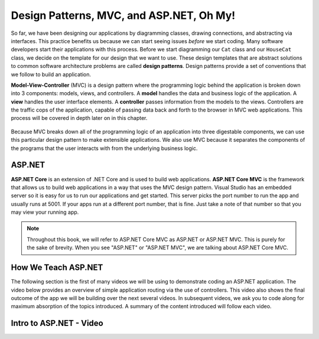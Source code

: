 .. _mvc:

Design Patterns, MVC, and ASP.NET, Oh My!
=========================================

.. index:: ! design pattern, ! Model-View-Controller, ! MVC, ! model, ! view, ! controller

So far, we have been designing our applications by diagramming classes, drawing connections, and abstracting via interfaces.
This practice benefits us because we can start seeing issues *before* we start coding.
Many software developers start their applications with this process.
Before we start diagramming our ``Cat`` class and our ``HouseCat`` class, we decide on the template for our design that we want to use.
These design templates that are abstract solutions to common software architecture problems are called **design patterns**.
Design patterns provide a set of conventions that we follow to build an application.

**Model-View-Controller** (MVC) is a design pattern where the programming logic behind the application is broken down into 3 components: models, views, and controllers.
A **model** handles the data and business logic of the application. A **view** handles the user interface elements.
A **controller** passes information from the models to the views. Controllers are the traffic cops of the application, capable of passing data back and forth to the browser in MVC web applications.
This process will be covered in depth later on in this chapter.

.. figure:: figures/mvcOverview.png
   :alt: Figure showing that controllers handle traffic between models and views, but models do not interact with views.

Because MVC breaks down all of the programming logic of an application into three digestable components, we can use this particular design pattern to make extensible applications.
We also use MVC because it separates the components of the programs that the user interacts with from the underlying business logic.

.. index:: ! ASP.NET Core, ! ASP.NET Core MVC

ASP.NET
-------

**ASP.NET Core** is an extension of .NET Core and is used to build web applications.
**ASP.NET Core MVC** is the framework that allows us to build web applications in a way that uses the MVC design pattern.
Visual Studio has an embedded server so it is easy for us to run our applications and get started.
This server picks the port number to run the app and usually runs at 5001.
If your apps run at a different port number, that is fine.
Just take a note of that number so that you may view your running app.

.. admonition:: Note

   Throughout this book, we will refer to ASP.NET Core MVC as ASP.NET or ASP.NET MVC. 
   This is purely for the sake of brevity.
   When you see "ASP.NET" or "ASP.NET MVC", we are talking about ASP.NET Core MVC.

How We Teach ASP.NET
--------------------

The following section is the first of many videos we will be using to demonstrate coding an ASP.NET application.
The video below provides an overview of simple application routing via the use of controllers.
This video also shows the final outcome of the app we will be building over the next several videos.
In subsequent videos, we ask you to code along for maximum absorption of the topics introduced.
A summary of the content introduced will follow each video.

Intro to ASP.NET - Video
------------------------

.. TODO: Add video called "Hello ASP.NET Intro"